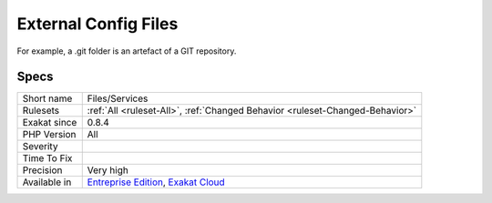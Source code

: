 .. _files-services:

.. _external-config-files:

External Config Files
+++++++++++++++++++++

.. meta\:\:
	:description:
		External Config Files: List services being used in this code repository, based on configuration files that are committed.
	:twitter:card: summary_large_image
	:twitter:site: @exakat
	:twitter:title: External Config Files
	:twitter:description: External Config Files: List services being used in this code repository, based on configuration files that are committed
	:twitter:creator: @exakat
	:twitter:image:src: https://www.exakat.io/wp-content/uploads/2020/06/logo-exakat.png
	:og:image: https://www.exakat.io/wp-content/uploads/2020/06/logo-exakat.png
	:og:title: External Config Files
	:og:type: article
	:og:description: List services being used in this code repository, based on configuration files that are committed
	:og:url: https://php-tips.readthedocs.io/en/latest/tips/Files/Services.html
	:og:locale: en
  List services being used in this code repository, based on configuration files that are committed. 

For example, a .git folder is an artefact of a GIT repository.

Specs
_____

+--------------+-------------------------------------------------------------------------------------------------------------------------+
| Short name   | Files/Services                                                                                                          |
+--------------+-------------------------------------------------------------------------------------------------------------------------+
| Rulesets     | :ref:`All <ruleset-All>`, :ref:`Changed Behavior <ruleset-Changed-Behavior>`                                            |
+--------------+-------------------------------------------------------------------------------------------------------------------------+
| Exakat since | 0.8.4                                                                                                                   |
+--------------+-------------------------------------------------------------------------------------------------------------------------+
| PHP Version  | All                                                                                                                     |
+--------------+-------------------------------------------------------------------------------------------------------------------------+
| Severity     |                                                                                                                         |
+--------------+-------------------------------------------------------------------------------------------------------------------------+
| Time To Fix  |                                                                                                                         |
+--------------+-------------------------------------------------------------------------------------------------------------------------+
| Precision    | Very high                                                                                                               |
+--------------+-------------------------------------------------------------------------------------------------------------------------+
| Available in | `Entreprise Edition <https://www.exakat.io/entreprise-edition>`_, `Exakat Cloud <https://www.exakat.io/exakat-cloud/>`_ |
+--------------+-------------------------------------------------------------------------------------------------------------------------+


